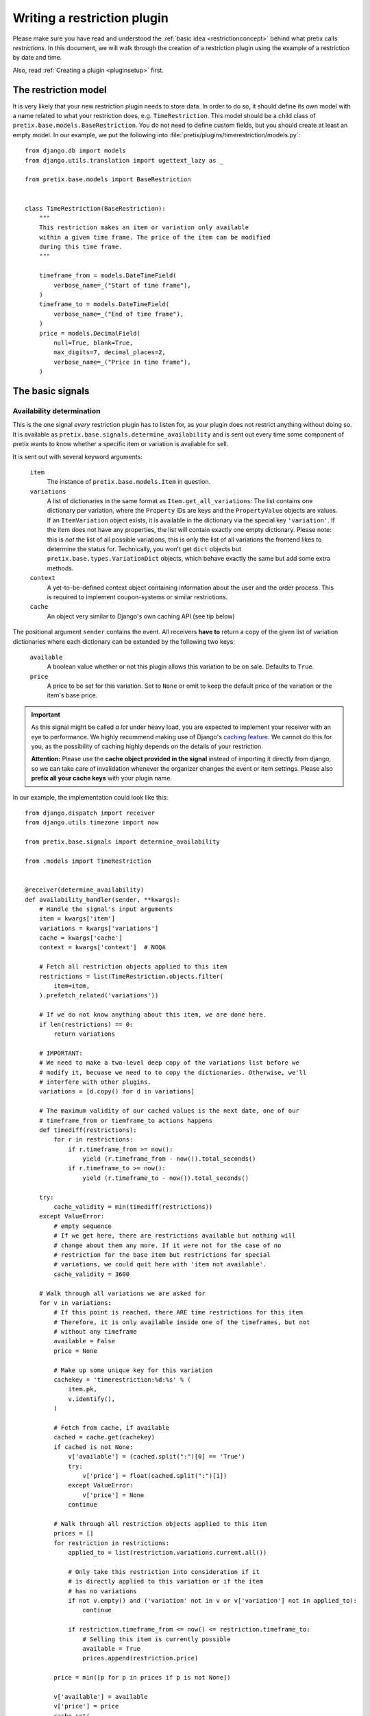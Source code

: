 .. highlight:: python
   :linenothreshold: 5

Writing a restriction plugin
============================

Please make sure you have read and understood the :ref:`basic idea <restrictionconcept>` behind
what pretix calls *restrictions*. In this document, we will walk through the creation of a
restriction plugin using the example of a restriction by date and time.

Also, read :ref:`Creating a plugin <pluginsetup>` first.

The restriction model
---------------------

It is very likely that your new restriction plugin needs to store data. In order to do
so, it should define its own model with a name related to what your restriction does,
e.g. ``TimeRestriction``. This model should be a child class of ``pretix.base.models.BaseRestriction``.
You do not need to define custom fields, but you should create at least an empty model.
In our example, we put the following into :file:`pretix/plugins/timerestriction/models.py`::

    from django.db import models
    from django.utils.translation import ugettext_lazy as _

    from pretix.base.models import BaseRestriction


    class TimeRestriction(BaseRestriction):
        """
        This restriction makes an item or variation only available
        within a given time frame. The price of the item can be modified
        during this time frame.
        """

        timeframe_from = models.DateTimeField(
            verbose_name=_("Start of time frame"),
        )
        timeframe_to = models.DateTimeField(
            verbose_name=_("End of time frame"),
        )
        price = models.DecimalField(
            null=True, blank=True,
            max_digits=7, decimal_places=2,
            verbose_name=_("Price in time frame"),
        )


The basic signals
-----------------

Availability determination
^^^^^^^^^^^^^^^^^^^^^^^^^^

This is the one signal *every* restriction plugin has to listen for, as your plugin does not
restrict anything without doing so. It is available as ``pretix.base.signals.determine_availability``
and is sent out every time some component of pretix wants to know whether a specific item or
variation is available for sell.

It is sent out with several keyword arguments:

    ``item``
        The instance of ``pretix.base.models.Item`` in question.
    ``variations``
        A list of dictionaries in the same format as ``Item.get_all_variations``: 
        The list contains one dictionary per variation, where the ``Property`` IDs are 
        keys and the ``PropertyValue`` objects are values. If an ``ItemVariation`` object 
        exists, it is available in the dictionary via the special key ``'variation'``. If
        the item does not have any properties, the list will contain exactly one empty
        dictionary. Please note: this is *not* the list of all possible variations, this is
        only the list of all variations the frontend likes to determine the status for.
        Technically, you won't get ``dict`` objects but ``pretix.base.types.VariationDict``
        objects, which behave exactly the same but add some extra methods.
    ``context``
        A yet-to-be-defined context object containing information about the user and the order
        process. This is required to implement coupon-systems or similar restrictions.
    ``cache``
        An object very similar to Django's own caching API (see tip below)

The positional argument ``sender`` contains the event.
All receivers **have to** return a copy of the given list of variation dictionaries where each
dictionary can be extended by the following two keys:

    ``available``
        A boolean value whether or not this plugin allows this variation to be on sale. Defaults
        to ``True``.
    ``price``
        A price to be set for this variation. Set to ``None`` or omit to keep the default price 
        of the variation or the item's base price.

.. IMPORTANT::
    As this signal might be called *a lot* under heavy load, you are expected to implement
    your receiver with an eye to performance. We highly recommend making use of Django's
    `caching feature`_. We cannot do this for you, as the possibility of caching highly
    depends on the details of your restriction. 
    
    **Attention:** Please use the **cache object provided in the signal** instead of importing
    it directly from django, so we can take care of invalidation whenever the organizer changes 
    the  event or item settings. Please also **prefix all your cache keys** with your
    plugin name.

In our example, the implementation could look like this::
    
    from django.dispatch import receiver
    from django.utils.timezone import now

    from pretix.base.signals import determine_availability

    from .models import TimeRestriction


    @receiver(determine_availability)
    def availability_handler(sender, **kwargs):
        # Handle the signal's input arguments
        item = kwargs['item']
        variations = kwargs['variations']
        cache = kwargs['cache']
        context = kwargs['context']  # NOQA

        # Fetch all restriction objects applied to this item
        restrictions = list(TimeRestriction.objects.filter(
            item=item,
        ).prefetch_related('variations'))

        # If we do not know anything about this item, we are done here.
        if len(restrictions) == 0:
            return variations

        # IMPORTANT:
        # We need to make a two-level deep copy of the variations list before we
        # modify it, becuase we need to to copy the dictionaries. Otherwise, we'll
        # interfere with other plugins.
        variations = [d.copy() for d in variations]

        # The maximum validity of our cached values is the next date, one of our
        # timeframe_from or tiemframe_to actions happens
        def timediff(restrictions):
            for r in restrictions:
                if r.timeframe_from >= now():
                    yield (r.timeframe_from - now()).total_seconds()
                if r.timeframe_to >= now():
                    yield (r.timeframe_to - now()).total_seconds()

        try:
            cache_validity = min(timediff(restrictions))
        except ValueError:
            # empty sequence
            # If we get here, there are restrictions available but nothing will
            # change about them any more. If it were not for the case of no
            # restriction for the base item but restrictions for special
            # variations, we could quit here with 'item not available'.
            cache_validity = 3600

        # Walk through all variations we are asked for
        for v in variations:
            # If this point is reached, there ARE time restrictions for this item
            # Therefore, it is only available inside one of the timeframes, but not
            # without any timeframe
            available = False
            price = None

            # Make up some unique key for this variation
            cachekey = 'timerestriction:%d:%s' % (
                item.pk,
                v.identify(),
            )

            # Fetch from cache, if available
            cached = cache.get(cachekey)
            if cached is not None:
                v['available'] = (cached.split(":")[0] == 'True')
                try:
                    v['price'] = float(cached.split(":")[1])
                except ValueError:
                    v['price'] = None
                continue

            # Walk through all restriction objects applied to this item
            prices = []
            for restriction in restrictions:
                applied_to = list(restriction.variations.current.all())

                # Only take this restriction into consideration if it
                # is directly applied to this variation or if the item
                # has no variations
                if not v.empty() and ('variation' not in v or v['variation'] not in applied_to):
                    continue

                if restriction.timeframe_from <= now() <= restriction.timeframe_to:
                    # Selling this item is currently possible
                    available = True
                    prices.append(restriction.price)

            price = min([p for p in prices if p is not None])

            v['available'] = available
            v['price'] = price
            cache.set(
                cachekey,
                '%s:%s' % (
                    'True' if available else 'False',
                    str(price) if price else ''
                ),
                cache_validity
            )

        return variations

.. IMPORTANT::
    Please note the copying of the ``variations`` list in the example above (line 30).
    If you do not copy down to the ``dict`` objects, you will run into 
    interference problems with other plugins.

Control interface formsets
^^^^^^^^^^^^^^^^^^^^^^^^^^

To make it possible for the event organizer to configure your restriction, there is a
'Restrictions' page in the item configuration. This page is able to show a formset for
each restriction plugin, but *you* are required to create this formset. This is why you
should listen to the the ``pretix.control.signals.restriction_formset`` signal.

Currently, the signal comes with only one keyword argument:

    ``item``
        The instance of ``pretix.base.models.Item`` we want a formset for.

You are expected to return a dict containing the following items:

    ``formsetclass``
        An inline formset class (not a formset object).

    ``prefix``
        A unique prefix for your queryset.

    ``title``
        A title for your formset (normally your plugin name)

    ``description``
        An short, explanatory text about your restriction.


Our time restriction example looks like this::

    from django.utils.translation import ugettext_lazy as _
    from django.dispatch import receiver
    from django.forms.models import inlineformset_factory

    from pretix.control.signals import restriction_formset
    from pretix.base.models import Item
    from pretix.control.forms import (
        VariationsField, RestrictionInlineFormset, RestrictionForm
    )

    from .models import TimeRestriction

    class TimeRestrictionForm(RestrictionForm):

        class Meta:
            model = TimeRestriction
            localized_fields = '__all__'
            fields = [
                'variations',
                'timeframe_from',
                'timeframe_to',
                'price',
            ]


    @receiver(restriction_formset)
    def formset_handler(sender, **kwargs):
        formset = inlineformset_factory(
            Item,
            TimeRestriction,
            formset=RestrictionInlineFormset,
            form=TimeRestrictionForm,
            can_order=False,
            can_delete=True,
            extra=0,
        )

        return {
            'title': _('Restriction by time'),
            'formsetclass': formset,
            'prefix': 'timerestriction',
            'description': 'If you use this restriction type, the system will only '
                           'sell variations, which are covered by at least one of the '
                           'timeframes you define below.'
        }


.. NOTE::
   If you do use the ``RestrictionInlineFormset``, ``RestrictionForm`` and
   ``VariationsField`` classes in your implementation, we will do a lot of magic for you
   to display the ``variations`` field in the form in a nice and consistent way. So please,
   use these base classes and test carefully, if you make any changes to the behaviour
   of this field.
   

.. _caching feature: https://docs.djangoproject.com/en/1.7/topics/cache/
